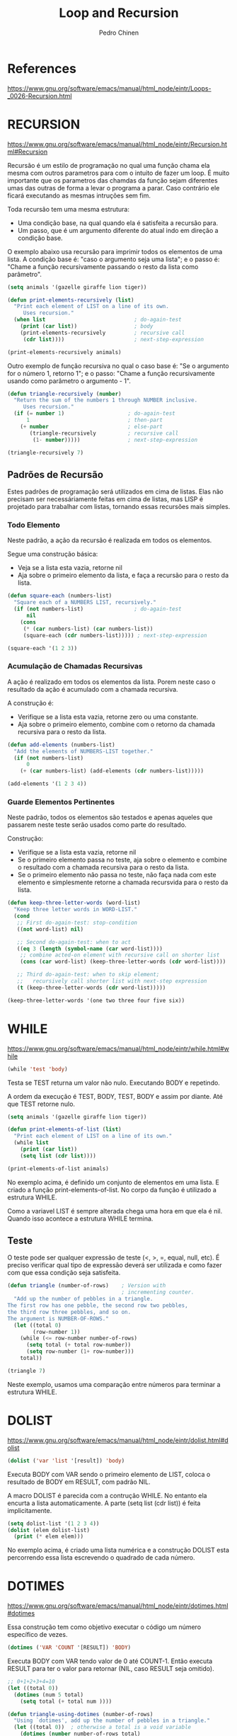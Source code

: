 #+TITLE:        Loop and Recursion
#+AUTHOR:       Pedro Chinen
#+EMAIL:        ph.u.chinen@gmail.com
#+DATE-CREATED: [2018-01-21 Sun]
#+DATE-UPDATED: [2018-02-06 Tue]


* References
https://www.gnu.org/software/emacs/manual/html_node/eintr/Loops-_0026-Recursion.html


* RECURSION
https://www.gnu.org/software/emacs/manual/html_node/eintr/Recursion.html#Recursion

Recursão é um estilo de programação no qual uma função chama ela
mesma com outros parametros para com o intuito de fazer um
loop. É muito importante que os parametros das chamdas da função
sejam diferentes umas das outras de forma a levar o programa a
parar. Caso contrário ele ficará executando as mesmas intruções
sem fim.

Toda recursão tem uma mesma estrutura:
- Uma condição base, na qual quando ela é satisfeita a recursão para.
- Um passo, que é um argumento diferente do atual indo em direção a condição base.


O exemplo abaixo usa recursão para imprimir todos os elementos de uma
lista. A condição base é: "caso o argumento seja uma lista"; e o passo
é: "Chame a função recursivamente passando o resto da lista como
parâmetro".

#+begin_src emacs-lisp
  (setq animals '(gazelle giraffe lion tiger))
       
  (defun print-elements-recursively (list)
    "Print each element of LIST on a line of its own.
       Uses recursion."
    (when list                            ; do-again-test
      (print (car list))                  ; body
      (print-elements-recursively         ; recursive call
       (cdr list))))                      ; next-step-expression

  (print-elements-recursively animals)
#+end_src

Outro exemplo de função recursiva no qual o caso base é: "Se o
argumento for o número 1, retorno 1"; e o passo: "Chame a função
recursivamente usando como parâmetro o argumento - 1".

#+begin_src emacs-lisp
  (defun triangle-recursively (number)
    "Return the sum of the numbers 1 through NUMBER inclusive.
       Uses recursion."
    (if (= number 1)                    ; do-again-test
        1                               ; then-part
      (+ number                         ; else-part
         (triangle-recursively          ; recursive call
          (1- number)))))               ; next-step-expression

  (triangle-recursively 7)
#+end_src

#+RESULTS:
: 28

** Padrões de Recursão
:PROPERTIES:
:ID:       1c19f61f-82b0-4407-ae48-9b00ebeca745
:END:

Estes padrões de programação será utilizados em cima de listas. Elas
não precisam ser necessáriamente feitas em cima de listas, mas LISP é
projetado para trabalhar com listas, tornando essas recursões mais
simples.

*** Todo Elemento
:PROPERTIES:
:ID:       135028fc-bcc0-4a26-b809-477bbfca56ef
:END:

Neste padrão, a ação da recursão é realizada em todos os elementos. 

Segue uma construção básica:
- Veja se a lista esta vazia, retorne nil
- Aja sobre o primeiro elemento da lista, e faça a recursão para o
  resto da lista.

#+begin_src emacs-lisp
  (defun square-each (numbers-list)
    "Square each of a NUMBERS LIST, recursively."
    (if (not numbers-list)                ; do-again-test
        nil
      (cons
       (* (car numbers-list) (car numbers-list))
       (square-each (cdr numbers-list))))) ; next-step-expression

  (square-each '(1 2 3))
#+end_src

*** Acumulação de Chamadas Recursivas
:PROPERTIES:
:ID:       8c07bb52-6daa-46ae-81ed-fbe6ade897e3
:END:

A ação é realizado em todos os elementos da lista. Porem neste caso o
resultado da ação é acumulado com a chamada recursiva.

A construção é:
- Verifique se a lista esta vazia, retorne zero ou uma constante.
- Aja sobre o primeiro elemento, combine com o retorno da chamada
  recursiva para o resto da lista.

#+begin_src emacs-lisp
  (defun add-elements (numbers-list)
    "Add the elements of NUMBERS-LIST together."
    (if (not numbers-list)
        0
      (+ (car numbers-list) (add-elements (cdr numbers-list)))))

  (add-elements '(1 2 3 4))
#+end_src

#+RESULTS:
: 10

*** Guarde Elementos Pertinentes
:PROPERTIES:
:ID:       988b0af7-47bf-465a-acfc-4fefd763be4c
:END:

Neste padrão, todos os elementos são testados e apenas aqueles que
passarem neste teste serão usados como parte do resultado.

Construção:
- Verifique se a lista esta vazia, retorne nil
- Se o primeiro elemento passa no teste, aja sobre o elemento e
  combine o resultado com a chamada recursiva para o resto da lista.
- Se o primeiro elemento não passa no teste, não faça nada com este
  elemento e simplesmente retorne a chamada recursvida para o resto da
  lista.

#+begin_src emacs-lisp
  (defun keep-three-letter-words (word-list)
    "Keep three letter words in WORD-LIST."
    (cond
     ;; First do-again-test: stop-condition
     ((not word-list) nil)
     
     ;; Second do-again-test: when to act
     ((eq 3 (length (symbol-name (car word-list))))
      ;; combine acted-on element with recursive call on shorter list
      (cons (car word-list) (keep-three-letter-words (cdr word-list))))
     
     ;; Third do-again-test: when to skip element;
     ;;   recursively call shorter list with next-step expression
     (t (keep-three-letter-words (cdr word-list)))))

  (keep-three-letter-words '(one two three four five six))
#+end_src

* WHILE
https://www.gnu.org/software/emacs/manual/html_node/eintr/while.html#while

#+begin_src emacs-lisp
  (while 'test 'body)
#+end_src

Testa se TEST returna um valor não nulo. Executando BODY e repetindo.

A ordem da execução é TEST, BODY, TEST, BODY e assim por diante. Até
que TEST retorne nulo.

#+begin_src emacs-lisp
  (setq animals '(gazelle giraffe lion tiger))

  (defun print-elements-of-list (list)
    "Print each element of LIST on a line of its own."
    (while list
      (print (car list))
      (setq list (cdr list))))

  (print-elements-of-list animals)
#+end_src

No exemplo acima, é definido um conjunto de elementos em uma lista. E
criado a função print-elements-of-list. No corpo da função é utilizado
a estrutura WHILE. 

Como a variavel LIST é sempre alterada chega uma hora em que ela é
nil. Quando isso acontece a estrutura WHILE termina.

** Teste
:PROPERTIES:
:ID:       ae8278e6-a71f-44bf-ba4f-cea19ef85c36
:END:

O teste pode ser qualquer expressão de teste (<, >, =, equal, null,
etc). É preciso verificar qual tipo de expressão deverá ser utilizada
e como fazer com que essa condição seja satisfeita.

#+begin_src emacs-lisp
  (defun triangle (number-of-rows)    ; Version with
                                      ; incrementing counter.
    "Add up the number of pebbles in a triangle.
  The first row has one pebble, the second row two pebbles,
  the third row three pebbles, and so on.
  The argument is NUMBER-OF-ROWS."
    (let ((total 0)
          (row-number 1))
      (while (<= row-number number-of-rows)
        (setq total (+ total row-number))
        (setq row-number (1+ row-number)))
      total))

  (triangle 7)
#+end_src

#+RESULTS:
: 28

Neste exemplo, usamos uma comparação entre números para terminar a
estrutura WHILE.

* DOLIST
https://www.gnu.org/software/emacs/manual/html_node/eintr/dolist.html#dolist

#+begin_src emacs-lisp
  (dolist ('var 'list '[result]) 'body)
#+end_src

Executa BODY com VAR sendo o primeiro elemento de LIST, coloca o
resultado de BODY em RESULT, com padrão NIL.

A macro DOLIST é parecida com a contrução WHILE. No entanto ela
encurta a lista automaticamente. A parte (setq list (cdr list)) é
feita implicitamente.

#+begin_src emacs-lisp
  (setq dolist-list '(1 2 3 4))
  (dolist (elem dolist-list)
    (print (* elem elem)))
#+end_src

No exemplo acima, é criado uma lista numérica e a construção DOLIST
esta percorrendo essa lista escrevendo o quadrado de cada número.

* DOTIMES
https://www.gnu.org/software/emacs/manual/html_node/eintr/dotimes.html#dotimes

Essa construção tem como objetivo executar o código um número
específico de vezes.

#+begin_src emacs-lisp
  (dotimes ('VAR 'COUNT '[RESULT]) 'BODY)
#+end_src

Executa BODY com VAR tendo valor de 0 até COUNT-1. Então executa
RESULT para ter o valor para retornar (NIL, caso RESULT seja omitido).

#+begin_src emacs-lisp
  ;; 0+1+2+3+4=10
  (let ((total 0))
    (dotimes (num 5 total)
      (setq total (+ total num ))))
#+end_src

#+RESULTS:
: 10

#+begin_src emacs-lisp
  (defun triangle-using-dotimes (number-of-rows)
    "Using `dotimes', add up the number of pebbles in a triangle."
    (let ((total 0))  ; otherwise a total is a void variable
      (dotimes (number number-of-rows total)
        (setq total (+ total (1+ number))))))

  (triangle-using-dotimes 4)
#+end_src

#+RESULTS:
: 10

No exemplo acima, NUMBER é o número do loop atual, NUMBER-OF-ROWS é a
quantidade máxima de loops que devem ser feitos. e TOTAL é o valor a
ser retornado.

* Loop
https://www.gnu.org/software/emacs/manual/html_node/cl/Loop-Facility.html#Loop-Facility




